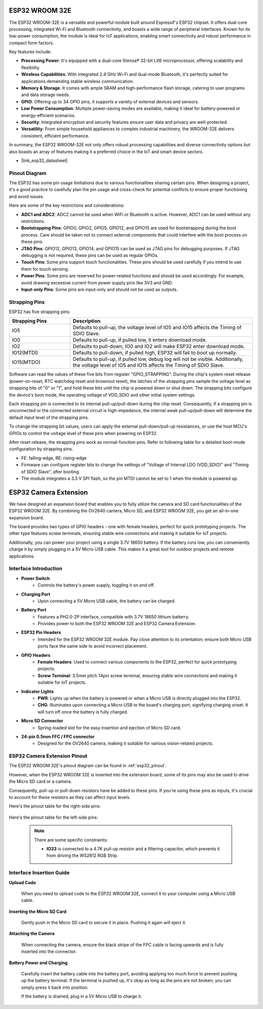 .. _cpn_esp32_wroom_32e:

ESP32 WROOM 32E
=================

The ESP32 WROOM-32E is a versatile and powerful module built around Espressif's ESP32 chipset. It offers dual-core processing, integrated Wi-Fi and Bluetooth connectivity, and boasts a wide range of peripheral interfaces. Known for its low-power consumption, the module is ideal for IoT applications, enabling smart connectivity and robust performance in compact form factors.

.. image:: img/esp32_wroom_32e.jpg
    :width: 600
    :align: center


Key features include:

* **Processing Power**: It's equipped with a dual-core Xtensa® 32-bit LX6 microprocessor, offering scalability and flexibility.
* **Wireless Capabilities**: With integrated 2.4 GHz Wi-Fi and dual-mode Bluetooth, it's perfectly suited for applications demanding stable wireless communication.
* **Memory & Storage**: It comes with ample SRAM and high-performance flash storage, catering to user programs and data storage needs.
* **GPIO**: Offering up to 34 GPIO pins, it supports a variety of external devices and sensors.
* **Low Power Consumption**: Multiple power-saving modes are available, making it ideal for battery-powered or energy-efficient scenarios.
* **Security**: Integrated encryption and security features ensure user data and privacy are well-protected.
* **Versatility**: From simple household appliances to complex industrial machinery, the WROOM-32E delivers consistent, efficient performance.

In summary, the ESP32 WROOM-32E not only offers robust processing capabilities and diverse connectivity options but also boasts an array of features making it a preferred choice in the IoT and smart device sectors.

* |link_esp32_datasheet|

.. _esp32_pinout:

Pinout Diagram
-------------------------

The ESP32 has some pin usage limitations due to various functionalities sharing certain pins. When designing a project, it's a good practice to carefully plan the pin usage and cross-check for potential conflicts 
to ensure proper functioning and avoid issues.


.. image:: img/esp32_pinout.jpg
    :width: 800
    :align: center

Here are some of the key restrictions and considerations:

* **ADC1 and ADC2**: ADC2 cannot be used when WiFi or Bluetooth is active. However, ADC1 can be used without any restrictions.
* **Bootstrapping Pins**: GPIO0, GPIO2, GPIO5, GPIO12, and GPIO15 are used for bootstrapping during the boot process. Care should be taken not to connect external components that could interfere with the boot process on these pins.
* **JTAG Pins**: GPIO12, GPIO13, GPIO14, and GPIO15 can be used as JTAG pins for debugging purposes. If JTAG debugging is not required, these pins can be used as regular GPIOs.
* **Touch Pins**: Some pins support touch functionalities. These pins should be used carefully if you intend to use them for touch sensing.
* **Power Pins**: Some pins are reserved for power-related functions and should be used accordingly. For example, avoid drawing excessive current from power supply pins like 3V3 and GND.
* **Input-only Pins**: Some pins are input-only and should not be used as outputs.


.. _esp32_strapping:

**Strapping Pins**
--------------------------

ESP32 has five strapping pins:

.. list-table::
    :widths: 5 15
    :header-rows: 1

    *   - Strapping Pins
        - Description
    *   - IO5
        - Defaults to pull-up, the voltage level of IO5 and IO15 affects the Timing of SDIO Slave.
    *   - IO0
        - Defaults to pull-up, if pulled low, it enters download mode.
    *   - IO2
        - Defaults to pull-down, IO0 and IO2 will make ESP32 enter download mode.
    *   - IO12(MTDI)
        - Defaults to pull-down, if pulled high, ESP32 will fail to boot up normally.
    *   - IO15(MTDO)
        - Defaults to pull-up, if pulled low, debug log will not be visible. Additionally, the voltage level of IO5 and IO15 affects the Timing of SDIO Slave.


Software can read the values of these five bits from register "GPIO_STRAPPING".
During the chip's system reset release (power-on-reset, RTC watchdog reset and brownout reset), the latches of
the strapping pins sample the voltage level as strapping bits of "0" or "1", and hold these bits until the chip is
powered down or shut down. The strapping bits configure the device's boot mode, the operating voltage of
VDD_SDIO and other initial system settings.

Each strapping pin is connected to its internal pull-up/pull-down during the chip reset. Consequently, if a
strapping pin is unconnected or the connected external circuit is high-impedance, the internal weak
pull-up/pull-down will determine the default input level of the strapping pins.

To change the strapping bit values, users can apply the external pull-down/pull-up resistances, or use the host
MCU's GPIOs to control the voltage level of these pins when powering on ESP32.

After reset release, the strapping pins work as normal-function pins.
Refer to following table for a detailed boot-mode configuration by strapping pins.

.. image:: img/esp32_strapping.png

* FE: falling-edge, RE: rising-edge
* Firmware can configure register bits to change the settings of "Voltage of Internal LDO (VDD_SDIO)" and "Timing of SDIO Slave", after booting.
* The module integrates a 3.3 V SPI flash, so the pin MTDI cannot be set to 1 when the module is powered up.

.. _cpn_esp32_camera_extension:

ESP32 Camera Extension
=======================

We have designed an expansion board that enables you to fully utilize the camera and SD card functionalities of the ESP32 WROOM 32E. By combining the OV2640 camera, Micro SD, and ESP32 WROOM 32E, you get an all-in-one expansion board.

The board provides two types of GPIO headers - one with female headers, perfect for quick prototyping projects. The other type features screw terminals, ensuring stable wire connections and making it suitable for IoT projects.

Additionally, you can power your project using a single 3.7V 18650 battery. If the battery runs low, you can conveniently charge it by simply plugging in a 5V Micro USB cable. This makes it a great tool for outdoor projects and remote applications.

.. image:: img/esp32_camera_extension.jpg
    :width: 600
    :align: center

Interface Introduction
----------------------

.. image:: img/esp32_camera_extension_pinout.jpg
    :width: 800
    :align: center

* **Power Switch**
    * Controls the battery's power supply, toggling it on and off.

* **Charging Port**
    * Upon connecting a 5V Micro USB cable, the battery can be charged.

* **Battery Port**
    * Features a PH2.0-2P interface, compatible with 3.7V 18650 lithium batterry.
    * Provides power to both the ESP32 WROOM 32E and ESP32 Camera Extension.

* **ESP32 Pin Headers**
    * Intended for the ESP32 WROOM 32E module. Pay close attention to its orientation; ensure both Micro USB ports face the same side to avoid incorrect placement.

* **GPIO Headers**
    * **Female Headers**: Used to connect various components to the ESP32, perfect for quick prototyping projects.
    * **Screw Terminal**: 3.5mm pitch 14pin screw terminal, ensuring stable wire connections and making it suitable for IoT projects.

* **Indicator Lights**
    * **PWR**: Lights up when the battery is powered or when a Micro USB is directly plugged into the ESP32.
    * **CHG**: Illuminates upon connecting a Micro USB to the board's charging port, signifying charging onset. It will turn off once the battery is fully charged.

* **Micro SD Connector**
    * Spring-loaded slot for the easy insertion and ejection of Micro SD card.

* **24-pin 0.5mm FFC / FPC connector**
    * Designed for the OV2640 camera, making it suitable for various vision-related projects.


ESP32 Camera Extension Pinout
--------------------------------

The ESP32 WROOM 32E's pinout diagram can be found in :ref:`esp32_pinout`. 

However, when the ESP32 WROOM 32E is inserted into the extension board, some of its pins may also be used to drive the Micro SD card or a camera. 

Consequently, pull-up or pull-down resistors have be added to these pins. If you're using these pins as inputs, it's crucial to account for these resistors as they can affect input levels.

Here's the pinout table for the right-side pins:

    .. image:: img/esp32_extension_pinout1.jpg
        :width: 100%
        :align: center

Here's the pinout table for the left-side pins:

    .. image:: img/esp32_extension_pinout2.jpg
        :width: 100%
        :align: center

    .. note::

        There are some specific constraints:

        * **IO33** is connected to a 4.7K pull-up resistor and a filtering capacitor, which prevents it from driving the WS2812 RGB Strip.

Interface Insertion Guide
-------------------------------

**Upload Code**

    When you need to upload code to the ESP32 WROOM 32E, connect it to your computer using a Micro USB cable.

    .. image:: ../img/plugin_esp32.png
        :width: 600
        :align: center

**Inserting the Micro SD Card**

    Gently push in the Micro SD card to secure it in place. Pushing it again will eject it.

    .. image:: ../img/insert_sd.png
        :width: 600
        :align: center

**Attaching the Camera**

    When connecting the camera, ensure the black stripe of the FPC cable is facing upwards and is fully inserted 
    into the connector.

    .. raw:: html

        <video loop autoplay muted style = "max-width:100%">
            <source src="../_static/video/plugin_camera.mp4" type="video/mp4">
            Your browser does not support the video tag.
        </video>

**Battery Power and Charging**

    Carefully insert the battery cable into the battery port, avoiding applying too much force to prevent pushing up the battery terminal. If the terminal is pushed up, it's okay as long as the pins are not broken; you can simply press it back into position.

    .. image:: ../img/plugin_battery.png
        :width: 600
        :align: center

    If the battery is drained, plug in a 5V Micro USB to charge it.

    .. image:: ../img/battery_charge.png
        :width: 600
        :align: center

